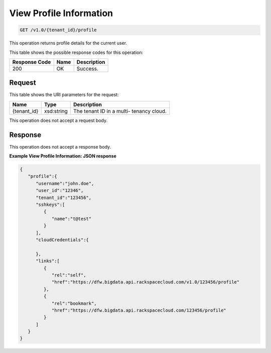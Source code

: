 
.. THIS OUTPUT IS GENERATED FROM THE WADL. DO NOT EDIT.

View Profile Information
^^^^^^^^^^^^^^^^^^^^^^^^^^^^^^^^^^^^^^^^^^^^^^^^^^^^^^^^^^^^^^^^^^^^^^^^^^^^^^^^

.. code::

    GET /v1.0/{tenant_id}/profile

This operation returns profile details for the 				current user.



This table shows the possible response codes for this operation:


+--------------------------+-------------------------+-------------------------+
|Response Code             |Name                     |Description              |
+==========================+=========================+=========================+
|200                       |OK                       |Success.                 |
+--------------------------+-------------------------+-------------------------+


Request
""""""""""""""""

This table shows the URI parameters for the request:

+--------------------------+-------------------------+-------------------------+
|Name                      |Type                     |Description              |
+==========================+=========================+=========================+
|{tenant_id}               |xsd:string               |The tenant ID in a multi-|
|                          |                         |tenancy cloud.           |
+--------------------------+-------------------------+-------------------------+





This operation does not accept a request body.




Response
""""""""""""""""


This operation does not accept a response body.




**Example View Profile Information: JSON response**


.. code::

    {
       "profile":{
          "username":"john.doe",
          "user_id":"12346",
          "tenant_id":"123456",
          "sshkeys":[
             {
                "name":"t@test"
             }
          ],
          "cloudCredentials":{
    
          },
          "links":[
             {
                "rel":"self",
                "href":"https://dfw.bigdata.api.rackspacecloud.com/v1.0/123456/profile"
             },
             {
                "rel":"bookmark",
                "href":"https://dfw.bigdata.api.rackspacecloud.com/123456/profile"
             }
          ]
       }
    }
    

